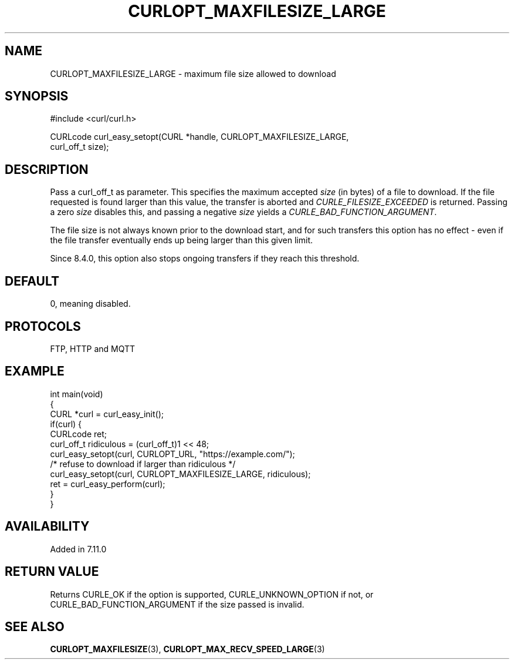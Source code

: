 .\" generated by cd2nroff 0.1 from CURLOPT_MAXFILESIZE_LARGE.md
.TH CURLOPT_MAXFILESIZE_LARGE 3 "2025-06-19" libcurl
.SH NAME
CURLOPT_MAXFILESIZE_LARGE \- maximum file size allowed to download
.SH SYNOPSIS
.nf
#include <curl/curl.h>

CURLcode curl_easy_setopt(CURL *handle, CURLOPT_MAXFILESIZE_LARGE,
                          curl_off_t size);
.fi
.SH DESCRIPTION
Pass a curl_off_t as parameter. This specifies the maximum accepted \fIsize\fP
(in bytes) of a file to download. If the file requested is found larger than
this value, the transfer is aborted and \fICURLE_FILESIZE_EXCEEDED\fP is
returned. Passing a zero \fIsize\fP disables this, and passing a negative \fIsize\fP
yields a \fICURLE_BAD_FUNCTION_ARGUMENT\fP.

The file size is not always known prior to the download start, and for such
transfers this option has no effect \- even if the file transfer eventually
ends up being larger than this given limit.

Since 8.4.0, this option also stops ongoing transfers if they reach this
threshold.
.SH DEFAULT
0, meaning disabled.
.SH PROTOCOLS
FTP, HTTP and MQTT
.SH EXAMPLE
.nf
int main(void)
{
  CURL *curl = curl_easy_init();
  if(curl) {
    CURLcode ret;
    curl_off_t ridiculous = (curl_off_t)1 << 48;
    curl_easy_setopt(curl, CURLOPT_URL, "https://example.com/");
    /* refuse to download if larger than ridiculous */
    curl_easy_setopt(curl, CURLOPT_MAXFILESIZE_LARGE, ridiculous);
    ret = curl_easy_perform(curl);
  }
}
.fi
.SH AVAILABILITY
Added in 7.11.0
.SH RETURN VALUE
Returns CURLE_OK if the option is supported, CURLE_UNKNOWN_OPTION if not, or
CURLE_BAD_FUNCTION_ARGUMENT if the size passed is invalid.
.SH SEE ALSO
.BR CURLOPT_MAXFILESIZE (3),
.BR CURLOPT_MAX_RECV_SPEED_LARGE (3)
